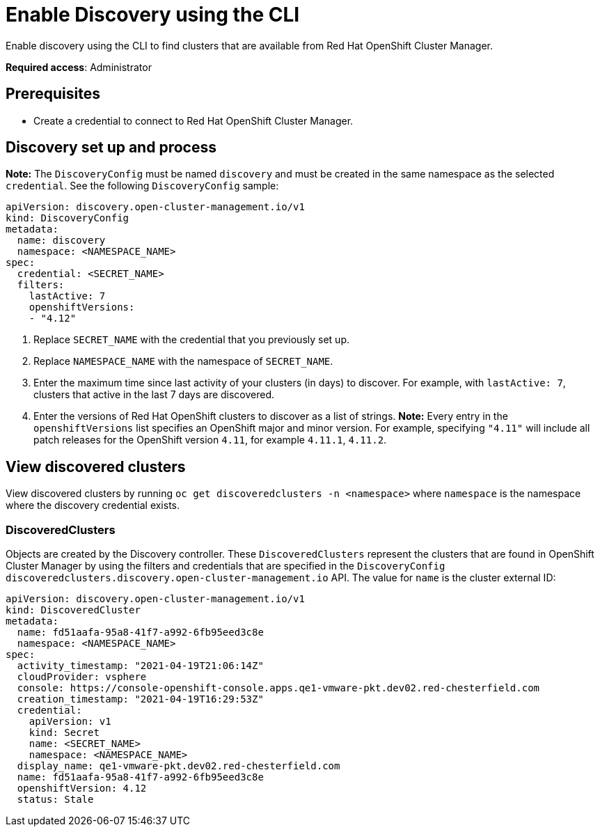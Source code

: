[#discovery-enable-cli]
= Enable Discovery using the CLI

Enable discovery using the CLI to find clusters that are available from Red Hat OpenShift Cluster Manager.

**Required access**: Administrator

[#enable-prerequisites]
== Prerequisites

* Create a credential to connect to Red Hat OpenShift Cluster Manager.

[#setup-discovery]
== Discovery set up and process

*Note:* The `DiscoveryConfig` must be named `discovery` and must be created in the same namespace as the selected `credential`. See the following `DiscoveryConfig` sample:

[source,yaml]
----
apiVersion: discovery.open-cluster-management.io/v1
kind: DiscoveryConfig
metadata:
  name: discovery
  namespace: <NAMESPACE_NAME>
spec:
  credential: <SECRET_NAME>
  filters:
    lastActive: 7
    openshiftVersions:
    - "4.12" 
----

. Replace `SECRET_NAME` with the credential that you previously set up.
. Replace `NAMESPACE_NAME` with the namespace of `SECRET_NAME`.
. Enter the maximum time since last activity of your clusters (in days) to discover. For example, with `lastActive: 7`, clusters that active in the last 7 days are discovered.
. Enter the versions of Red Hat OpenShift clusters to discover as a list of strings. *Note:* Every entry in the `openshiftVersions` list specifies an OpenShift major and minor version. For example, specifying `"4.11"` will include all patch releases for the OpenShift version `4.11`, for example `4.11.1`, `4.11.2`.

[#view-discovered-cluster]
== View discovered clusters 

View discovered clusters by running `oc get discoveredclusters -n <namespace>` where `namespace` is the namespace where the discovery credential exists.

[#discovered-clusters]
=== DiscoveredClusters

Objects are created by the Discovery controller. These `DiscoveredClusters` represent the clusters that are found in OpenShift Cluster Manager by using the filters and credentials that are specified in the `DiscoveryConfig` `discoveredclusters.discovery.open-cluster-management.io` API. The value for `name` is the cluster external ID:

[source,yaml]
----
apiVersion: discovery.open-cluster-management.io/v1
kind: DiscoveredCluster
metadata:
  name: fd51aafa-95a8-41f7-a992-6fb95eed3c8e
  namespace: <NAMESPACE_NAME>
spec:
  activity_timestamp: "2021-04-19T21:06:14Z"
  cloudProvider: vsphere
  console: https://console-openshift-console.apps.qe1-vmware-pkt.dev02.red-chesterfield.com
  creation_timestamp: "2021-04-19T16:29:53Z"
  credential:
    apiVersion: v1
    kind: Secret
    name: <SECRET_NAME>
    namespace: <NAMESPACE_NAME>
  display_name: qe1-vmware-pkt.dev02.red-chesterfield.com
  name: fd51aafa-95a8-41f7-a992-6fb95eed3c8e
  openshiftVersion: 4.12
  status: Stale
----




